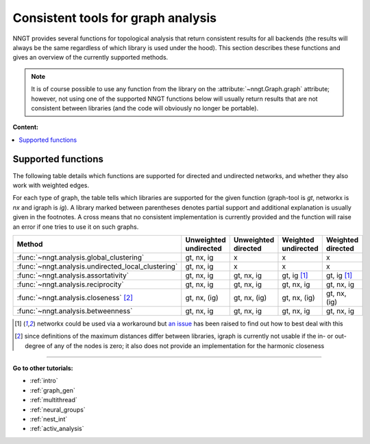 .. _graph-analysis:

===================================
Consistent tools for graph analysis
===================================

NNGT provides several functions for topological analysis that return consistent
results for all backends (the results will always be the same regardless of
which library is used under the hood).
This section describes these functions and gives an overview of the currently
supported methods.

.. note::
    It is of course possible to use any function from the library on the
    :attribute:`~nngt.Graph.graph` attribute; however, not using one of the
    supported NNGT functions below will usually return results that are not
    consistent between libraries (and the code will obviously no longer be
    portable).


**Content:**

.. contents::
   :local:


Supported functions
===================

The following table details which functions are supported for directed and
undirected networks, and whether they also work with weighted edges.

For each type of graph, the table tells which libraries are supported for the
given function (graph-tool is `gt`, networkx is `nx` and igraph is `ig`).
A library marked between parentheses denotes partial support and additional
explanation is usually given in the footnotes.
A cross means that no consistent implementation is currently provided and
the function will raise an error if one tries to use it on such graphs.

+----------------------------------------------------+-----------------------+---------------------+---------------------+-------------------+
|  Method                                            | Unweighted undirected | Unweighted directed | Weighted undirected | Weighted directed |
+====================================================+=======================+=====================+=====================+===================+
| :func:`~nngt.analysis.global_clustering`           |      gt, nx, ig       |         x           |    x                |    x              |
+----------------------------------------------------+-----------------------+---------------------+---------------------+-------------------+
| :func:`~nngt.analysis.undirected_local_clustering` |      gt, nx, ig       |         x           |    x                |    x              |
+----------------------------------------------------+-----------------------+---------------------+---------------------+-------------------+
| :func:`~nngt.analysis.assortativity`               |      gt, nx, ig       |     gt, nx, ig      |    gt, ig [1]_      |    gt, ig [1]_    |
+----------------------------------------------------+-----------------------+---------------------+---------------------+-------------------+
| :func:`~nngt.analysis.reciprocity`                 |      gt, nx, ig       |     gt, nx, ig      |    gt, nx, ig       |    gt, nx, ig     |
+----------------------------------------------------+-----------------------+---------------------+---------------------+-------------------+
| :func:`~nngt.analysis.closeness` [2]_              |      gt, nx, (ig)     |     gt, nx, (ig)    |    gt, nx, (ig)     |    gt, nx, (ig)   |
+----------------------------------------------------+-----------------------+---------------------+---------------------+-------------------+
| :func:`~nngt.analysis.betweenness`                 |      gt, nx, ig       |     gt, nx, ig      |    gt, nx, ig       |    gt, nx, ig     |
+----------------------------------------------------+-----------------------+---------------------+---------------------+-------------------+


.. [1] networkx could be used via a workaround but `an issue
       <https://github.com/networkx/networkx/issues/3917>`_ has been raised to
       find out how to best deal with this
.. [2] since definitions of the maximum distances differ between libraries,
       igraph is currently not usable if the in- or out-degree of any of the
       nodes is zero; it also does not provide an implementation for the
       harmonic closeness


----


**Go to other tutorials:**

* :ref:`intro`
* :ref:`graph_gen`
* :ref:`multithread`
* :ref:`neural_groups`
* :ref:`nest_int`
* :ref:`activ_analysis`
